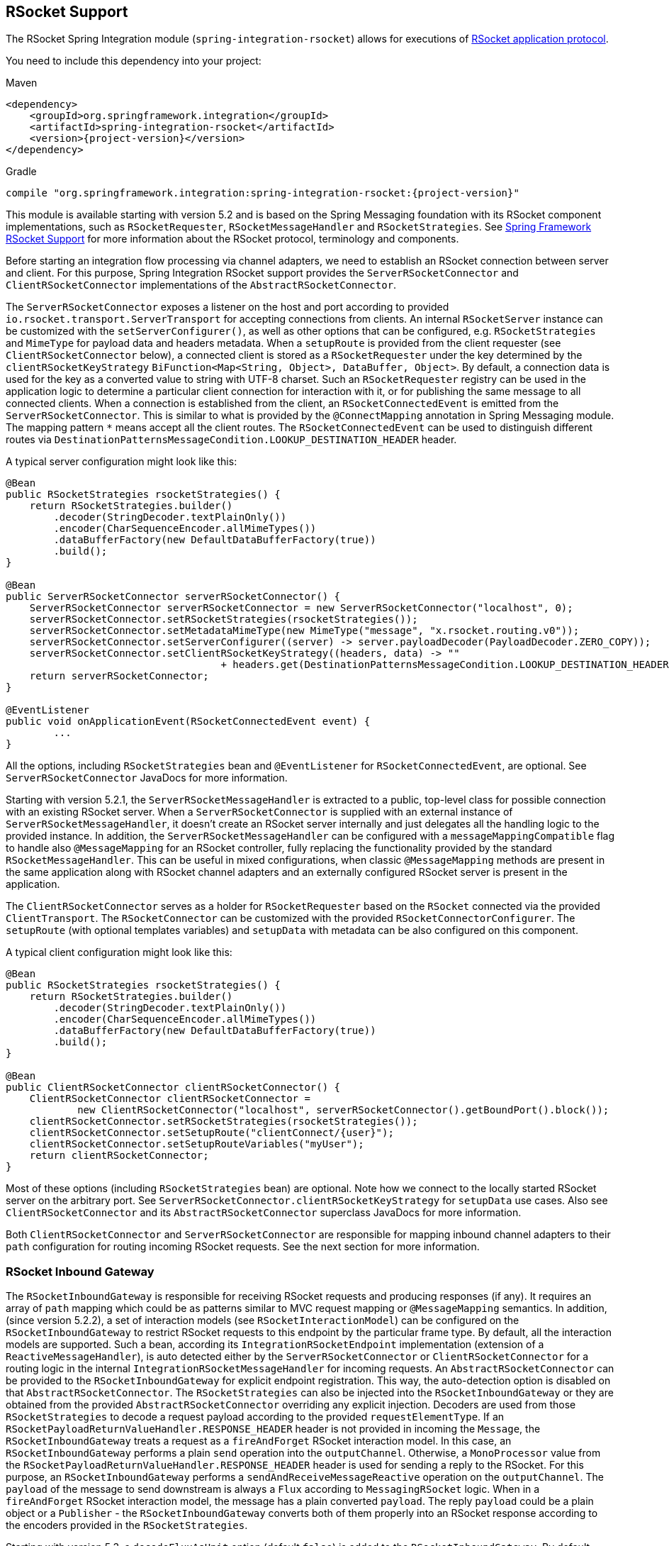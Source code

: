 [[rsocket]]
== RSocket Support

The RSocket Spring Integration module (`spring-integration-rsocket`) allows for executions of https://rsocket.io/[RSocket application protocol].

You need to include this dependency into your project:

====
[source, xml, subs="normal", role="primary"]
.Maven
----
<dependency>
    <groupId>org.springframework.integration</groupId>
    <artifactId>spring-integration-rsocket</artifactId>
    <version>{project-version}</version>
</dependency>
----

[source, groovy, subs="normal", role="secondary"]
.Gradle
----
compile "org.springframework.integration:spring-integration-rsocket:{project-version}"
----
====

This module is available starting with version 5.2 and is based on the Spring Messaging foundation with its RSocket component implementations, such as `RSocketRequester`, `RSocketMessageHandler` and `RSocketStrategies`.
See https://docs.spring.io/spring/docs/current/spring-framework-reference/web-reactive.html#rsocket[Spring Framework RSocket Support] for more information about the RSocket protocol, terminology and components.

Before starting an integration flow processing via channel adapters, we need to establish an RSocket connection between server and client.
For this purpose, Spring Integration RSocket support provides the `ServerRSocketConnector` and `ClientRSocketConnector` implementations of the `AbstractRSocketConnector`.

The `ServerRSocketConnector` exposes a listener on the host and port according to provided `io.rsocket.transport.ServerTransport` for accepting connections from clients.
An internal `RSocketServer` instance can be customized with the `setServerConfigurer()`, as well as other options that can be configured, e.g. `RSocketStrategies` and `MimeType` for payload data and headers metadata.
When a `setupRoute` is provided from the client requester (see `ClientRSocketConnector` below), a connected client is stored as a `RSocketRequester` under the key determined by the `clientRSocketKeyStrategy` `BiFunction<Map<String, Object>, DataBuffer, Object>`.
By default, a connection data is used for the key as a converted value to string with UTF-8 charset.
Such an `RSocketRequester` registry can be used in the application logic to determine a particular client connection for interaction with it, or for publishing the same message to all connected clients.
When a connection is established from the client, an `RSocketConnectedEvent` is emitted from the `ServerRSocketConnector`.
This is similar to what is provided by the `@ConnectMapping` annotation in Spring Messaging module.
The mapping pattern `*` means accept all the client routes.
The `RSocketConnectedEvent` can be used to distinguish different routes via `DestinationPatternsMessageCondition.LOOKUP_DESTINATION_HEADER` header.

A typical server configuration might look like this:

====
[source, java]
----
@Bean
public RSocketStrategies rsocketStrategies() {
    return RSocketStrategies.builder()
        .decoder(StringDecoder.textPlainOnly())
        .encoder(CharSequenceEncoder.allMimeTypes())
        .dataBufferFactory(new DefaultDataBufferFactory(true))
        .build();
}

@Bean
public ServerRSocketConnector serverRSocketConnector() {
    ServerRSocketConnector serverRSocketConnector = new ServerRSocketConnector("localhost", 0);
    serverRSocketConnector.setRSocketStrategies(rsocketStrategies());
    serverRSocketConnector.setMetadataMimeType(new MimeType("message", "x.rsocket.routing.v0"));
    serverRSocketConnector.setServerConfigurer((server) -> server.payloadDecoder(PayloadDecoder.ZERO_COPY));
    serverRSocketConnector.setClientRSocketKeyStrategy((headers, data) -> ""
                                    + headers.get(DestinationPatternsMessageCondition.LOOKUP_DESTINATION_HEADER));
    return serverRSocketConnector;
}

@EventListener
public void onApplicationEvent(RSocketConnectedEvent event) {
	...
}
----
====

All the options, including `RSocketStrategies` bean and `@EventListener` for `RSocketConnectedEvent`, are optional.
See `ServerRSocketConnector` JavaDocs for more information.

Starting with version 5.2.1, the `ServerRSocketMessageHandler` is extracted to a public, top-level class for possible connection with an existing RSocket server.
When a `ServerRSocketConnector` is supplied with an external instance of `ServerRSocketMessageHandler`, it doesn't create an RSocket server internally and just delegates all the handling logic to the provided instance.
In addition, the `ServerRSocketMessageHandler` can be configured with a `messageMappingCompatible` flag to handle also `@MessageMapping` for an RSocket controller, fully replacing the functionality provided by the standard `RSocketMessageHandler`.
This can be useful in mixed configurations, when classic `@MessageMapping` methods are present in the same application along with RSocket channel adapters and an externally configured RSocket server is present in the application.

The `ClientRSocketConnector` serves as a holder for `RSocketRequester` based on the `RSocket` connected via the provided `ClientTransport`.
The `RSocketConnector` can be customized with the provided `RSocketConnectorConfigurer`.
The `setupRoute` (with optional templates variables) and `setupData` with metadata can be also configured on this component.

A typical client configuration might look like this:

====
[source, java]
----
@Bean
public RSocketStrategies rsocketStrategies() {
    return RSocketStrategies.builder()
        .decoder(StringDecoder.textPlainOnly())
        .encoder(CharSequenceEncoder.allMimeTypes())
        .dataBufferFactory(new DefaultDataBufferFactory(true))
        .build();
}

@Bean
public ClientRSocketConnector clientRSocketConnector() {
    ClientRSocketConnector clientRSocketConnector =
            new ClientRSocketConnector("localhost", serverRSocketConnector().getBoundPort().block());
    clientRSocketConnector.setRSocketStrategies(rsocketStrategies());
    clientRSocketConnector.setSetupRoute("clientConnect/{user}");
    clientRSocketConnector.setSetupRouteVariables("myUser");
    return clientRSocketConnector;
}
----
====

Most of these options (including `RSocketStrategies` bean) are optional.
Note how we connect to the locally started RSocket server on the arbitrary port.
See `ServerRSocketConnector.clientRSocketKeyStrategy` for `setupData` use cases.
Also see `ClientRSocketConnector` and its `AbstractRSocketConnector` superclass JavaDocs for more information.

Both `ClientRSocketConnector` and `ServerRSocketConnector` are responsible for mapping inbound channel adapters to their `path` configuration for routing incoming RSocket requests.
See the next section for more information.

[[rsocket-inbound]]
=== RSocket Inbound Gateway

The `RSocketInboundGateway` is responsible for receiving RSocket requests and producing responses (if any).
It requires an array of `path` mapping which could be as patterns similar to MVC request mapping or `@MessageMapping` semantics.
In addition, (since version 5.2.2), a set of interaction models (see `RSocketInteractionModel`) can be configured on the `RSocketInboundGateway` to restrict RSocket requests to this endpoint by the particular frame type.
By default, all the interaction models are supported.
Such a bean, according its `IntegrationRSocketEndpoint` implementation (extension of a `ReactiveMessageHandler`), is auto detected either by the `ServerRSocketConnector` or `ClientRSocketConnector` for a routing logic in the internal `IntegrationRSocketMessageHandler` for incoming requests.
An `AbstractRSocketConnector` can be provided to the `RSocketInboundGateway` for explicit endpoint registration.
This way, the auto-detection option is disabled on that `AbstractRSocketConnector`.
The `RSocketStrategies` can also be injected into the `RSocketInboundGateway` or they are obtained from the provided `AbstractRSocketConnector` overriding any explicit injection.
Decoders are used from those `RSocketStrategies` to decode a request payload according to the provided `requestElementType`.
If an `RSocketPayloadReturnValueHandler.RESPONSE_HEADER` header is not provided in incoming the `Message`, the `RSocketInboundGateway` treats a request as a `fireAndForget` RSocket interaction model.
In this case, an `RSocketInboundGateway` performs a plain `send` operation into the `outputChannel`.
Otherwise, a `MonoProcessor` value from the `RSocketPayloadReturnValueHandler.RESPONSE_HEADER` header is used for sending a reply to the RSocket.
For this purpose, an `RSocketInboundGateway` performs a `sendAndReceiveMessageReactive` operation on the `outputChannel`.
The `payload` of the message to send downstream is always a `Flux` according to `MessagingRSocket` logic.
When in a `fireAndForget` RSocket interaction model, the message has a plain converted `payload`.
The reply `payload` could be a plain object or a `Publisher` - the `RSocketInboundGateway` converts both of them properly into an RSocket response according to the encoders provided in the `RSocketStrategies`.

Starting with version 5.3, a `decodeFluxAsUnit` option (default `false`) is added to the `RSocketInboundGateway`.
By default, incoming `Flux` is transformed the way that each its event is decoded separately.
This is an exact behavior present currently with `@MessageMapping` semantics.
To restore a previous behavior or decode the whole `Flux` as single unit according application requirements, the `decodeFluxAsUnit` has to be set to `true`.
However the target decoding logic depends on the `Decoder` selected, e.g. a `StringDecoder` requires a new line separator (by default) to be present in the stream to indicate a byte buffer end.

See <<rsocket-java-config>> for samples how to configure an `RSocketInboundGateway` endpoint and deal with payloads downstream.

[[rsocket-outbound]]
=== RSocket Outbound Gateway

The `RSocketOutboundGateway` is an `AbstractReplyProducingMessageHandler` to perform requests into RSocket and produce replies based on the RSocket replies (if any).
A low level RSocket protocol interaction is delegated into an `RSocketRequester` resolved from the provided `ClientRSocketConnector` or from the `RSocketRequesterMethodArgumentResolver.RSOCKET_REQUESTER_HEADER` header in the request message on the server side.
A  target `RSocketRequester` on the server side can be resolved from an `RSocketConnectedEvent` or using `ServerRSocketConnector.getClientRSocketRequester()` API according some business key selected for connect request mappings via `ServerRSocketConnector.setClientRSocketKeyStrategy()`.
See  `ServerRSocketConnector` JavaDocs for more information.

The `route` to send request has to be configured explicitly (together with path variables) or via a SpEL expression which is evaluated against request message.

The RSocket interaction model can be provided via `RSocketInteractionModel` option or respective expression setting.
By default, a `requestResponse` is used for common gateway use-cases.

When request message payload is a `Publisher`, a `publisherElementType` option can be provided to encode its elements according an `RSocketStrategies` supplied in the target `RSocketRequester`.
An expression for this option can evaluate to a `ParameterizedTypeReference`.
See the `RSocketRequester.RequestSpec.data()` JavaDocs for more information about data and its type.

An RSocket request can also be enhanced with a `metadata`.
For this purpose a `metadataExpression` against request message can be configured on the `RSocketOutboundGateway`.
Such an expression must evaluate to a `Map<Object, MimeType>`.

When `interactionModel` is not `fireAndForget`, an `expectedResponseType` must be supplied.
It is a `String.class` by default.
An expression for this option can evaluate to a `ParameterizedTypeReference`.
See the `RSocketRequester.RetrieveSpec.retrieveMono()` and `RSocketRequester.RetrieveSpec.retrieveFlux()` JavaDocs for more information about reply data and its type.

A reply `payload` from the `RSocketOutboundGateway` is a `Mono` (even for a `fireAndForget` interaction model it is `Mono<Void>`) always making this component as `async`.
Such a `Mono` is subscribed before producing into the `outputChannel` for regular channels or processed on demand by the `FluxMessageChannel`.
A `Flux` response for the `requestStream` or `requestChannel` interaction model is also wrapped into a reply `Mono`.
It can be flattened downstream by the `FluxMessageChannel` with a passthrough service activator:

====
[source, java]
----
@ServiceActivator(inputChannel = "rsocketReplyChannel", outputChannel ="fluxMessageChannel")
public Flux<?> flattenRSocketResponse(Flux<?> payload) {
    return payload;
}
----
====

Or subscribed explicitly in the target application logic.

The expected response type can also be configured (or evaluated via expression) to `void` treating this gateway as an outbound channel adapter.
However, the `outputChannel` still has to be configured (even if it just a `NullChannel`) to initiate a subscription to the returned `Mono`.

See <<rsocket-java-config>> for samples how to configure an `RSocketOutboundGateway` endpoint a deal with payloads downstream.

[[rsocket-namespace]]
=== RSocket Namespace Support

Spring Integration provides an `rsocket` namespace and the corresponding schema definition.
To include it in your configuration, add the following namespace declaration in your application context configuration file:

====
[source,xml]
----
<?xml version="1.0" encoding="UTF-8"?>
<beans xmlns="http://www.springframework.org/schema/beans"
  xmlns:xsi="http://www.w3.org/2001/XMLSchema-instance"
  xmlns:int="http://www.springframework.org/schema/integration"
  xmlns:int-rsocket="http://www.springframework.org/schema/integration/rsocket"
  xsi:schemaLocation="
    http://www.springframework.org/schema/beans
    https://www.springframework.org/schema/beans/spring-beans.xsd
    http://www.springframework.org/schema/integration
    https://www.springframework.org/schema/integration/spring-integration.xsd
    http://www.springframework.org/schema/integration/rsocket
    https://www.springframework.org/schema/integration/rsocket/spring-integration-rsocket.xsd">
    ...
</beans>
----
====

[[inbound]]
==== Inbound

To configure Spring Integration RSocket inbound channel adapters with XML, you need to use an appropriate `inbound-gateway` components from the `int-rsocket` namespace.
The following example shows how to configure it:

====
[source, xml]
----
<int-rsocket:inbound-gateway id="inboundGateway"
                             path="testPath"
                             interaction-models="requestStream,requestChannel"
                             rsocket-connector="clientRSocketConnector"
                             request-channel="requestChannel"
                             rsocket-strategies="rsocketStrategies"
                             request-element-type="byte[]"/>
----
====

A `ClientRSocketConnector` and `ServerRSocketConnector` should be configured as generic `<bean>` definitions.

[[outbound]]
==== Outbound

====
[source, xml]
----
<int-rsocket:outbound-gateway id="outboundGateway"
                              client-rsocket-connector="clientRSocketConnector"
                              auto-startup="false"
                              interaction-model="fireAndForget"
                              route-expression="'testRoute'"
                              request-channel="requestChannel"
                              publisher-element-type="byte[]"
                              expected-response-type="java.util.Date"
                              metadata-expression="{'metadata': new org.springframework.util.MimeType('*')}"/>
----
====

See `spring-integration-rsocket.xsd` for description for all those XML attributes.

[[rsocket-java-config]]
=== Configuring RSocket Endpoints with Java

The following example shows how to configure an RSocket inbound endpoint with Java:

====
[source, java]
----
@Bean
public RSocketInboundGateway rsocketInboundGatewayRequestReply() {
    RSocketInboundGateway rsocketInboundGateway = new RSocketInboundGateway("echo");
    rsocketInboundGateway.setRequestChannelName("requestReplyChannel");
    return rsocketInboundGateway;
}

@Transformer(inputChannel = "requestReplyChannel")
public Mono<String> echoTransformation(Flux<String> payload) {
    return payload.next().map(String::toUpperCase);
}
----
====

A `ClientRSocketConnector` or `ServerRSocketConnector` is assumed in this configuration with meaning for auto-detection of such an endpoint on the "`echo`" path.
Pay attention to the `@Transformer` signature with its fully reactive processing of the RSocket requests and producing reactive replies.

The following example shows how to configure a RSocket inbound gateway with the Java DSL:

====
[source, java]
----
@Bean
public IntegrationFlow rsocketUpperCaseFlow() {
    return IntegrationFlow
        .from(RSockets.inboundGateway("/uppercase")
                   .interactionModels(RSocketInteractionModel.requestChannel))
        .<Flux<String>, Mono<String>>transform((flux) -> flux.next().map(String::toUpperCase))
        .get();
}
----
====

A `ClientRSocketConnector` or `ServerRSocketConnector` is assumed in this configuration with meaning for auto-detection of such an endpoint on the "`/uppercase`" path and expected interaction model as "`request channel`".

The following example shows how to configure a RSocket outbound gateway with Java:

====
[source, java]
----
@Bean
@ServiceActivator(inputChannel = "requestChannel", outputChannel = "replyChannel")
public RSocketOutboundGateway rsocketOutboundGateway() {
    RSocketOutboundGateway rsocketOutboundGateway =
            new RSocketOutboundGateway(
                    new FunctionExpression<Message<?>>((m) ->
                        m.getHeaders().get("route_header")));
    rsocketOutboundGateway.setInteractionModelExpression(
            new FunctionExpression<Message<?>>((m) -> m.getHeaders().get("rsocket_interaction_model")));
    rsocketOutboundGateway.setClientRSocketConnector(clientRSocketConnector());
    return rsocketOutboundGateway;
}
----
====

The `setClientRSocketConnector()` is required only for the client side.
On the server side, the `RSocketRequesterMethodArgumentResolver.RSOCKET_REQUESTER_HEADER` header with an `RSocketRequester` value must be supplied in the request message.


The following example shows how to configure a RSocket outbound gateway with the Java DSL:

====
[source, java]
----
@Bean
public IntegrationFlow rsocketUpperCaseRequestFlow(ClientRSocketConnector clientRSocketConnector) {
    return IntegrationFlow
        .from(Function.class)
        .handle(RSockets.outboundGateway("/uppercase")
            .interactionModel(RSocketInteractionModel.requestResponse)
            .expectedResponseType(String.class)
            .clientRSocketConnector(clientRSocketConnector))
        .get();
}
----
====

See <<./dsl.adoc#integration-flow-as-gateway,`IntegrationFlow` as a Gateway>> for more information how to use a mentioned `Function` interface in the beginning of the flow above.
